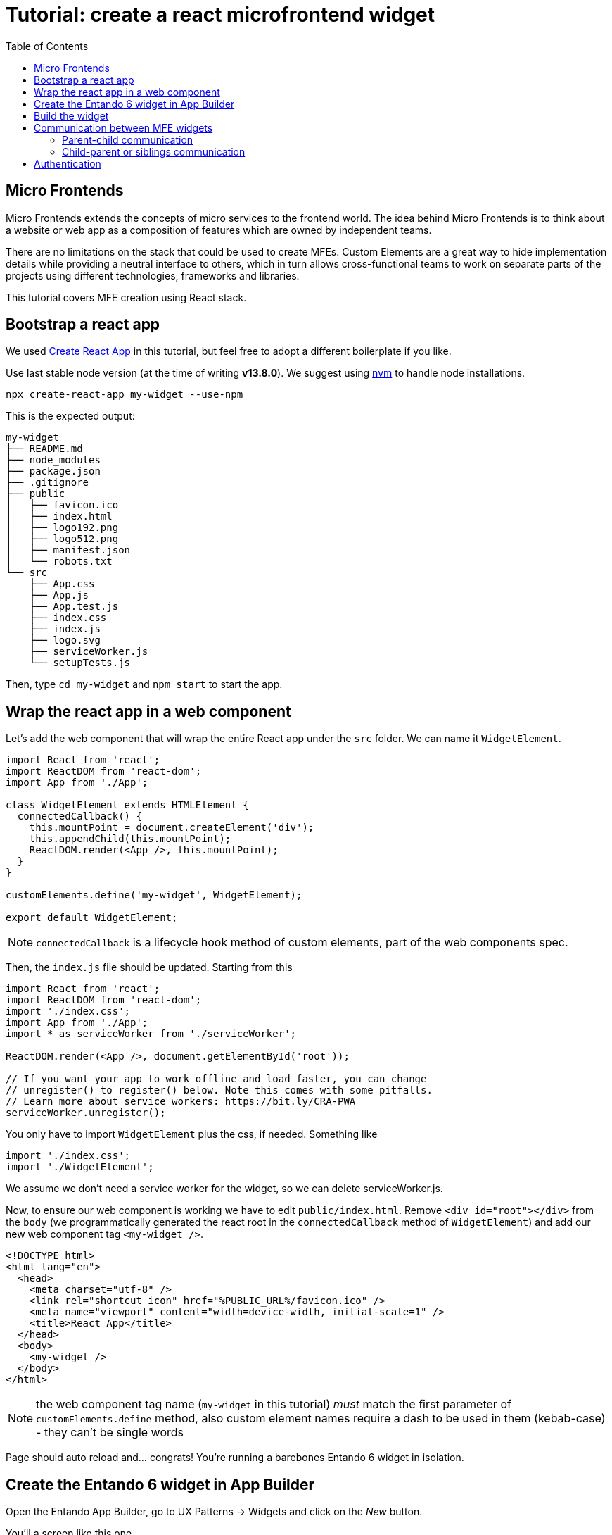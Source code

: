 = Tutorial: create a react microfrontend widget
:toc:

== Micro Frontends

Micro Frontends extends the concepts of micro services to the frontend world. The idea behind Micro Frontends is to think about a website or web app as a composition of features which are owned by independent teams.

There are no limitations on the stack that could be used to create MFEs. Custom Elements are a great way to hide implementation details while providing a neutral interface to others, which in turn allows cross-functional teams to work on separate parts of the projects using different technologies, frameworks and libraries.

This tutorial covers MFE creation using React stack.

== Bootstrap a react app

We used https://create-react-app.dev/[Create React App] in this tutorial, but feel free to adopt a different boilerplate if you like.

Use last stable node version (at the time of writing *v13.8.0*). We suggest using https://github.com/nvm-sh/nvm[nvm] to handle node installations.

`npx create-react-app my-widget --use-npm`

This is the expected output:

----
my-widget
├── README.md
├── node_modules
├── package.json
├── .gitignore
├── public
│   ├── favicon.ico
│   ├── index.html
│   ├── logo192.png
│   ├── logo512.png
│   ├── manifest.json
│   └── robots.txt
└── src
    ├── App.css
    ├── App.js
    ├── App.test.js
    ├── index.css
    ├── index.js
    ├── logo.svg
    ├── serviceWorker.js
    └── setupTests.js
----

Then, type `cd my-widget` and `npm start` to start the app.

== Wrap the react app in a web component

Let's add the web component that will wrap the entire React app under the `src` folder. We can name it `WidgetElement`.

[source,js]
----
import React from 'react';
import ReactDOM from 'react-dom';
import App from './App';

class WidgetElement extends HTMLElement {
  connectedCallback() {
    this.mountPoint = document.createElement('div');
    this.appendChild(this.mountPoint);
    ReactDOM.render(<App />, this.mountPoint);
  }
}

customElements.define('my-widget', WidgetElement);

export default WidgetElement;
----

NOTE: `connectedCallback` is a lifecycle hook method of custom elements, part of the web components spec.

Then, the `index.js` file should be updated. Starting from this

[source, js]
----

import React from 'react';
import ReactDOM from 'react-dom';
import './index.css';
import App from './App';
import * as serviceWorker from './serviceWorker';

ReactDOM.render(<App />, document.getElementById('root'));

// If you want your app to work offline and load faster, you can change
// unregister() to register() below. Note this comes with some pitfalls.
// Learn more about service workers: https://bit.ly/CRA-PWA
serviceWorker.unregister();
----

You only have to import `WidgetElement` plus the css, if needed. Something like

[source, js]
----
import './index.css';
import './WidgetElement';
----

We assume we don't need a service worker for the widget, so we can delete serviceWorker.js.

Now, to ensure our web component is working we have to edit `public/index.html`. Remove `<div id="root"></div>` from the `body` (we programmatically generated the react root in the `connectedCallback` method of `WidgetElement`) and add our new web component tag `<my-widget />`.

[source,html]
----
<!DOCTYPE html>
<html lang="en">
  <head>
    <meta charset="utf-8" />
    <link rel="shortcut icon" href="%PUBLIC_URL%/favicon.ico" />
    <meta name="viewport" content="width=device-width, initial-scale=1" />
    <title>React App</title>
  </head>
  <body>
    <my-widget />
  </body>
</html>
----

NOTE: the web component tag name (`my-widget` in this tutorial) _must_ match the first parameter of `customElements.define` method, also custom element names require a dash to be used in them (kebab-case) - they can't be single words

Page should auto reload and... congrats! You're running a barebones Entando 6 widget in isolation.

== Create the Entando 6 widget in App Builder

Open the Entando App Builder, go to UX Patterns -> Widgets and click on the _New_ button.

You'll a screen like this one

image:assets/new-widget-screen.png[New widget screen]

Fill the form, e.g.:

* _mywidget_ as widget code (dashes are not allowed in a widget code)
* _My Widget_ as title for all the languages 
* _my-bundle_ as bundle id
* _Free access_ as group
* (ignore the _Config UI_ field)
* the following code as _Custom UI_


[source,html]
----
<#assign wp=JspTaglibs[ "/aps-core"]>

<link rel="stylesheet" type="text/css" href="<@wp.resourceURL />static/my-bundle/my-widget/static/css/main.css">
<script async src="<@wp.resourceURL />static/my-bundle/my-widget/static/js/runtime.js"></script>
<script async src="<@wp.resourceURL />static/my-bundle/my-widget/static/js/vendor.js"></script>
<script async src="<@wp.resourceURL />static/my-bundle/my-widget/static/js/main.js"></script>
<my-widget />
----

and save the widget.

NOTE: `<#assign wp=JspTaglibs[ "/aps-core"]>` is needed for your widget code to have access to `@wp` object which provides access to a environment variables.

== Build the widget

In order to avoid path issues, we should set up a one-line `.env` file in the CRA project root:

[source,.env]
----
PUBLIC_URL=http://localhost:8080/entando/resources/static/my-bundle/my-widget
----

Where `http://localhost:8080/entando/` is the path of the Entando 6 instance containing the widget.

Ready to build now! From the react project root, type 

`npm run build`

and a `build/static` dir will be generated. Copy it into the Entando 6 instance under `src\main\webapp\resources\static\my-bundle\my-widget`, then rename 

* a file like `js/runtime~main.c7dcdf0b.js` to `js/runtime.js` (bootstrapping logic)
* a file like `js/2.230b21ef.chunk.js` to `js/vendor.js` (third-party libraries)
* a file like `js/main.1fd3965a.chunk.js` to `js/main.js` (app)
* a file like `css/main.d1b05096.chunk.js` to `css/main.css` (stylesheet)

NOTE: you could keep the original names in order to avoid potential caching issues, but then you will have to update the _Custom UI_ field in the App Builder widget screen every time a new version of the widget is deployed.

If the application server you're running hasn't hot deploy enabled, you should restart it.

Then, configure a page (let's assume it's called _my-page_) and drag the widget _mywidget_ in the page model. Publish, load the page (its url should be `http://localhost:8080/entando/en/my-page.page`) and _voilà_, here's our react app embedded as a widget. Done!


== Communication between MFE widgets

You have your first few widgets up and running and now you would like to add interaction between them. Usually with _Frontend Monoliths_ you can achieve that just by sharing some functions between different components, in case of React SPA - by passing them via props, Context API or using some state machine mechanics (like actions & reducers in Redux). As easy as this sounds, it slowly builds the monolith.

There are couple of ways for MFEs to communicate.


=== Parent-child communication

For parent-child communication MFEs can update element attributes

[source,html]
----
<my-stock-card stock="GUB1L" />
----

[source,js]
----
// using plain JavaScript
document.querySelector('my-stock-card').setAttribute('stock', 'RACE');

// using inside React component
import React, { useState } from 'react';
import PropTypes from 'prop-types';

const Dashboard = ({ favoriteStocks }) => {
  const [currentStock, setCurrentStock] = useState(0);

  return (
    <>
      <button onClick={() => setCurrentStock(currentStock <= 1 ? 0 : currentStock - 1)}>Previous stock</button>
      <button onClick={() => setCount(currentStock === favoriteStocks.length - 1 ? favoriteStocks.length - 1 : currentStock + 1)}>Next stock</button>
      <my-stock-card stock={favoriteStocks[currentStock]} />
    </>
  )
};

Dashboard.propTypes = {
  favoriteStocks: PropTypes.arrayOf(PropTypes.string)
};

export default Dashboard;
----

To support this the Custom Element can implement the `attributeChangedCallback` and specify a list of `observedAttributes` for which this callback should be triggered.

[source,js]
----
import React from 'react';
import ReactDOM from 'react-dom';
import StockInfoCard from 'components/StockInfoCard';

class StockInfoElement extends HTMLElement {
  static get observedAttributes() {
    return ['stock'];
  }

  connectedCallback() {
    this.render();
  }

  render() {
    const stock = this.getAttribute('stock');

    this.mountPoint = document.createElement('div');
    this.appendChild(this.mountPoint);

    ReactDOM.render(<StockInfoCard stock={stock} />, this.mountPoint);
  }
  
  attributeChangedCallback(attribute, prevValue, newValue) {
    this.render();
  }

  disconnectedCallback() {}
}

window.customElements.define('my-stock-card', StockInfoElement);

----

=== Child-parent or siblings communication

Communication between sibling MFEs and child to parent communication can be achieved using Custom Events.

Each widget can define events that it will emit and register to events that are important to it.

[source,js]
----
const createWidgetEvent = eventType => {
  return payload => {
    const widgetEvent = new CustomEvent(eventType, { payload });
    window.dispatchEvent(widgetEvent);
  };
};

const subscribeToWidgetEvent = (eventType, eventHandler) => {
  window.addEventListener(eventType, eventHandler);
  return () => {
    window.removeEventListener(eventType, eventHandler);
  };
};
----

Custom element then creates the events it emits and registers to the events that it wants to react to

[source,js]
----
constructor(props) {
  super(props);

  // other code

  this.onClickRefresh = createWidgetEvent(‘myWidget.onClickRefresh’);
}

connectedCallback() {
  // other code

  this.unsubscribeFromWidgetEvent = subscribeToWidgetEvent(
        ‘otherWidget.onClickClear’,
    () => {
      // callback function when otherWidget fires the onClickClear custom event
    }
  )
    
  this.mountPoint = document.createElement('div');
  this.appendChild(this.mountPoint);

  const stock = this.getAttribute('stock');

  const reactRoot = React.createElement(
    StockInfoCard,
    {
      onClickRefresh: this.onClickRefresh,
      stock,
    },
    null
  );
  ReactDOM.render(reactRoot, this.mountPoint);
}

disconnectedCallback() {
  // do not forget to unsubscribe from events
  this.unsubscribeFromWidgetEvent();
}
----

== Authentication

Keycloak is used for authentication.

To set up keycloak server, please refer to Keycloak https://www.keycloak.org/documentation.html[documentation].

As all MFE widgets use the same Keycloak instance, it should be initialized on a container of all widgets.

Using Details widget generated using Entando JHipster blueprint as an example, let's get familiar with authentication implementation.

As mentioned before, widget auth implementation assumes that Keycloak is initialized outside of the widget. In Details example, it is done in index.html where Keycloak server's keycloak.js is used.

[source,html]
----
<head>
    <script src="keycloak.js"></script>
    <script>
        var keycloak = new Keycloak();
        keycloak
          .init({ onLoad: 'check-sso' })
          .success(onInit);
    </script>
</head>


----

NOTE: keycloak.js is provided by your Keycloak server at `<SERVER_URL:PORT>/auth/js/keycloak.js`

Keycloak is initialized by passing Keycloak server path, realm and client ID and calling `init({/* options */})` function.

[source,js]
----
const keycloak = Keycloak({
  url: 'http://localhost:9080/auth',
  realm: 'jhipster',
  clientId: 'jhipster-entando-react-client',
});

keycloak
  .init({ onLoad: 'check-sso' })
  .success(onInit);
----

Depending on Keycloak version you are using, `init()` function can return a Promise (newer versions support `promiseType: 'native'` option).

[source,js]
----
keycloak
  .init({ onLoad: 'check-sso', promiseType: 'native' })
  .then(authenticated => {
    alert(authenticated ? 'Authenticated' : 'Not authenticated');
  })
  .catch(() => {
    alert('Failed to initialize');
  });
----

All the Keycloak events are made custom events - this way widgets could react to them if a need arises.

[source,js]
----
function createKcDispatcher(payload) {
  return () => window.dispatchEvent(new CustomEvent('keycloak', { detail: payload }));
}

keycloak.onReady = createKcDispatcher({ eventType: 'onReady' });
keycloak.onAuthSuccess = createKcDispatcher({ eventType: 'onAuthSuccess' });
keycloak.onAuthError = createKcDispatcher({ eventType: 'onAuthError' });
keycloak.onAuthRefreshSuccess = createKcDispatcher({ eventType: 'onAuthRefreshSuccess' });
keycloak.onAuthRefreshError = createKcDispatcher({ eventType: 'onAuthRefreshError' });
keycloak.onAuthLogout = createKcDispatcher({ eventType: 'onAuthLogout' });
keycloak.onTokenExpired = createKcDispatcher({ eventType: 'onTokenExpired' });
const onInit = createKcDispatcher({ eventType: 'onInit' });
----

Keycloak object is then stored into `window.entando` object for widgets to have access to.

[source,js]
----
window.entando = {
  ...(window.entando || {}),
  keycloak,
};
----

On the widget side inside the custom element creation logic Keycloak object is accessed and passed into the component via Keycloak context

[source,js]
----
const getKeycloakInstance = () =>
  (window &&
    window.entando &&
    window.entando.keycloak &&
    { ...window.entando.keycloak, initialized: true }
  ) || { initialized: false };


// ...

constructor(...args) {
  // ...
  this.keycloak = getKeycloakInstance();
}

connectedCallback() {
  // ...
  ReactDOM.render(
    <KeycloakContext.Provider value={this.keycloak}>
      <ConferenceDetailsContainer />
    </KeycloakContext.Provider>,
    this.mountPoint
  );
}
----

And on the component side you can show different content depending on the authentication status

[source,js]
----
render() {
  const { conference, loading } = this.state;
  const { t, keycloak } = this.props;

  return (
    <ThemeProvider theme={this.theme}>
      <UnauthenticatedView keycloak={keycloak}>
        {t('common.notAuthenticated')}
      </UnauthenticatedView>
      <AuthenticatedView keycloak={keycloak}>
        {loading && t('common.loading')}
        {!loading && <ConferenceDetails conference={conference} />}
      </AuthenticatedView>
    </ThemeProvider>
  );
}
----

NOTE: Keycloak object is accessible via props because of `withKeycloak` HOC: `export default withKeycloak(ConferenceDetailsContainer);`
